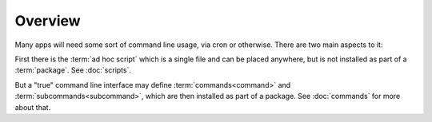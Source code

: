 
Overview
========

Many apps will need some sort of command line usage, via cron or
otherwise.  There are two main aspects to it:

First there is the :term:`ad hoc script` which is a single file and
can be placed anywhere, but is not installed as part of a
:term:`package`.  See :doc:`scripts`.

But a "true" command line interface may define
:term:`commands<command>` and :term:`subcommands<subcommand>`, which
are then installed as part of a package.  See :doc:`commands` for more
about that.
